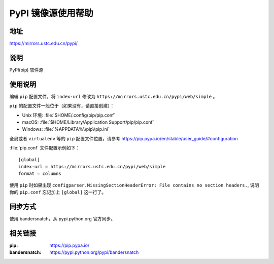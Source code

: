 ===================
PyPI 镜像源使用帮助
===================

地址
====

https://mirrors.ustc.edu.cn/pypi/

说明
====

PyPI(pip) 软件源

使用说明
========

编辑 ``pip`` 配置文件，将 ``index-url`` 修改为 ``https://mirrors.ustc.edu.cn/pypi/web/simple`` 。

``pip`` 的配置文件一般位于（如果没有，请直接创建）：

* Unix 环境: :file:`$HOME/.config/pip/pip.conf`
* macOS: :file:`$HOME/Library/Application Support/pip/pip.conf`
* Windows: :file:`%APPDATA%\\pip\\pip.ini`

全局或者 ``virtualenv`` 等的 ``pip`` 配置文件位置，请参考 https://pip.pypa.io/en/stable/user_guide/#configuration

:file:`pip.conf` 文件配置示例如下：

::

    [global]
    index-url = https://mirrors.ustc.edu.cn/pypi/web/simple
    format = columns

使用 ``pip`` 时如果出现 ``configparser.MissingSectionHeaderError: File contains no section headers.``,
说明你的 ``pip.conf`` 忘记加上 ``[global]`` 这一行了。

同步方式
========

使用 bandersnatch，从 pypi.python.org 官方同步。

相关链接
========

:pip: https://pip.pypa.io/
:bandersnatch: https://pypi.python.org/pypi/bandersnatch

